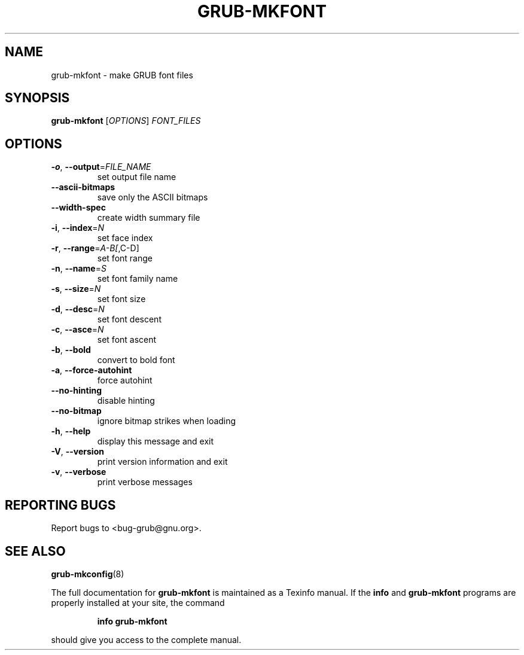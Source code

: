 .\" DO NOT MODIFY THIS FILE!  It was generated by help2man 1.40.11.
.TH GRUB-MKFONT "1" "April 2013" "grub-mkfont (GRUB) 1.99" "User Commands"
.SH NAME
grub-mkfont \- make GRUB font files
.SH SYNOPSIS
.B grub-mkfont
[\fIOPTIONS\fR] \fIFONT_FILES\fR
.SH OPTIONS
.TP
\fB\-o\fR, \fB\-\-output\fR=\fIFILE_NAME\fR
set output file name
.TP
\fB\-\-ascii\-bitmaps\fR
save only the ASCII bitmaps
.TP
\fB\-\-width\-spec\fR
create width summary file
.TP
\fB\-i\fR, \fB\-\-index\fR=\fIN\fR
set face index
.TP
\fB\-r\fR, \fB\-\-range\fR=\fIA\-B[\fR,C\-D]
set font range
.TP
\fB\-n\fR, \fB\-\-name\fR=\fIS\fR
set font family name
.TP
\fB\-s\fR, \fB\-\-size\fR=\fIN\fR
set font size
.TP
\fB\-d\fR, \fB\-\-desc\fR=\fIN\fR
set font descent
.TP
\fB\-c\fR, \fB\-\-asce\fR=\fIN\fR
set font ascent
.TP
\fB\-b\fR, \fB\-\-bold\fR
convert to bold font
.TP
\fB\-a\fR, \fB\-\-force\-autohint\fR
force autohint
.TP
\fB\-\-no\-hinting\fR
disable hinting
.TP
\fB\-\-no\-bitmap\fR
ignore bitmap strikes when loading
.TP
\fB\-h\fR, \fB\-\-help\fR
display this message and exit
.TP
\fB\-V\fR, \fB\-\-version\fR
print version information and exit
.TP
\fB\-v\fR, \fB\-\-verbose\fR
print verbose messages
.SH "REPORTING BUGS"
Report bugs to <bug\-grub@gnu.org>.
.SH "SEE ALSO"
.BR grub-mkconfig (8)
.PP
The full documentation for
.B grub-mkfont
is maintained as a Texinfo manual.  If the
.B info
and
.B grub-mkfont
programs are properly installed at your site, the command
.IP
.B info grub-mkfont
.PP
should give you access to the complete manual.
